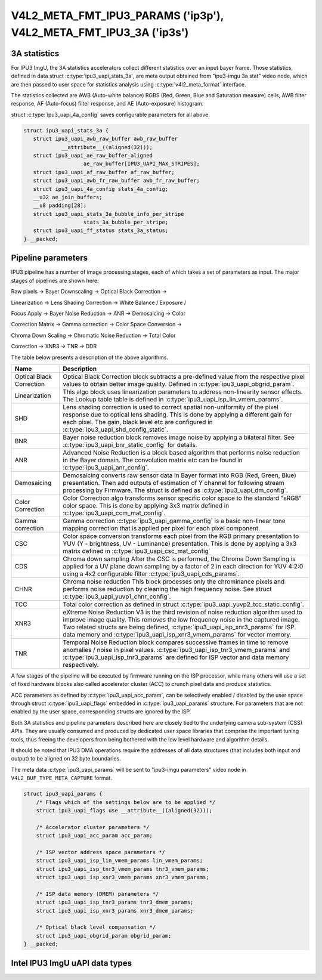 .. -*- coding: utf-8; mode: rst -*-

.. _intel-ipu3:

******************************************************************
V4L2_META_FMT_IPU3_PARAMS ('ip3p'), V4L2_META_FMT_IPU3_3A ('ip3s')
******************************************************************

.. c:type:: ipu3_uapi_stats_3a

3A statistics
=============

For IPU3 ImgU, the 3A statistics accelerators collect different statistics over
an input bayer frame. Those statistics, defined in data struct
:c:type:`ipu3_uapi_stats_3a`, are meta output obtained from "ipu3-imgu 3a stat"
video node, which are then passed to user space for statistics analysis
using :c:type:`v4l2_meta_format` interface.

The statistics collected are AWB (Auto-white balance) RGBS (Red, Green, Blue and
Saturation measure) cells, AWB filter response, AF (Auto-focus) filter response,
and AE (Auto-exposure) histogram.

struct :c:type:`ipu3_uapi_4a_config` saves configurable parameters for all above.


.. code-block:: c


     struct ipu3_uapi_stats_3a {
	struct ipu3_uapi_awb_raw_buffer awb_raw_buffer
		 __attribute__((aligned(32)));
	struct ipu3_uapi_ae_raw_buffer_aligned
			ae_raw_buffer[IPU3_UAPI_MAX_STRIPES];
	struct ipu3_uapi_af_raw_buffer af_raw_buffer;
	struct ipu3_uapi_awb_fr_raw_buffer awb_fr_raw_buffer;
	struct ipu3_uapi_4a_config stats_4a_config;
	__u32 ae_join_buffers;
	__u8 padding[28];
	struct ipu3_uapi_stats_3a_bubble_info_per_stripe
			stats_3a_bubble_per_stripe;
	struct ipu3_uapi_ff_status stats_3a_status;
     } __packed;


.. c:type:: ipu3_uapi_params

Pipeline parameters
===================

IPU3 pipeline has a number of image processing stages, each of which takes a
set of parameters as input. The major stages of pipelines are shown here:

Raw pixels -> Bayer Downscaling -> Optical Black Correction ->

Linearization -> Lens Shading Correction -> White Balance / Exposure /

Focus Apply -> Bayer Noise Reduction -> ANR -> Demosaicing -> Color

Correction Matrix -> Gamma correction -> Color Space Conversion ->

Chroma Down Scaling -> Chromatic Noise Reduction -> Total Color

Correction -> XNR3 -> TNR -> DDR

The table below presents a description of the above algorithms.

======================== =======================================================
Name			 Description
======================== =======================================================
Optical Black Correction Optical Black Correction block subtracts a pre-defined
			 value from the respective pixel values to obtain better
			 image quality.
			 Defined in :c:type:`ipu3_uapi_obgrid_param`.
Linearization		 This algo block uses linearization parameters to
			 address non-linearity sensor effects. The Lookup table
			 table is defined in
			 :c:type:`ipu3_uapi_isp_lin_vmem_params`.
SHD			 Lens shading correction is used to correct spatial
			 non-uniformity of the pixel response due to optical
			 lens shading. This is done by applying a different gain
			 for each pixel. The gain, black level etc are
			 configured in :c:type:`ipu3_uapi_shd_config_static`.
BNR			 Bayer noise reduction block removes image noise by
			 applying a bilateral filter.
			 See :c:type:`ipu3_uapi_bnr_static_config` for details.
ANR			 Advanced Noise Reduction is a block based algorithm
			 that performs noise reduction in the Bayer domain. The
			 convolution matrix etc can be found in
			 :c:type:`ipu3_uapi_anr_config`.
Demosaicing		 Demosaicing converts raw sensor data in Bayer format
			 into RGB (Red, Green, Blue) presentation. Then add
			 outputs of estimation of Y channel for following stream
			 processing by Firmware. The struct is defined as
			 :c:type:`ipu3_uapi_dm_config`.
Color Correction	 Color Correction algo transforms sensor specific color
			 space to the standard "sRGB" color space. This is done
			 by applying 3x3 matrix defined in
			 :c:type:`ipu3_uapi_ccm_mat_config`.
Gamma correction	 Gamma correction :c:type:`ipu3_uapi_gamma_config` is a
			 basic non-linear tone mapping correction that is
			 applied per pixel for each pixel component.
CSC			 Color space conversion transforms each pixel from the
			 RGB primary presentation to YUV (Y - brightness,
			 UV - Luminance) presentation. This is done by applying
			 a 3x3 matrix defined in
			 :c:type:`ipu3_uapi_csc_mat_config`
CDS			 Chroma down sampling
			 After the CSC is performed, the Chroma Down Sampling
			 is applied for a UV plane down sampling by a factor
			 of 2 in each direction for YUV 4:2:0 using a 4x2
			 configurable filter :c:type:`ipu3_uapi_cds_params`.
CHNR			 Chroma noise reduction
			 This block processes only the chrominance pixels and
			 performs noise reduction by cleaning the high
			 frequency noise.
			 See struct :c:type:`ipu3_uapi_yuvp1_chnr_config`.
TCC			 Total color correction as defined in struct
			 :c:type:`ipu3_uapi_yuvp2_tcc_static_config`.
XNR3			 eXtreme Noise Reduction V3 is the third revision of
			 noise reduction algorithm used to improve image
			 quality. This removes the low frequency noise in the
			 captured image. Two related structs are  being defined,
			 :c:type:`ipu3_uapi_isp_xnr3_params` for ISP data memory
			 and :c:type:`ipu3_uapi_isp_xnr3_vmem_params` for vector
			 memory.
TNR			 Temporal Noise Reduction block compares successive
			 frames in time to remove anomalies / noise in pixel
			 values. :c:type:`ipu3_uapi_isp_tnr3_vmem_params` and
			 :c:type:`ipu3_uapi_isp_tnr3_params` are defined for ISP
			 vector and data memory respectively.
======================== =======================================================

A few stages of the pipeline will be executed by firmware running on the ISP
processor, while many others will use a set of fixed hardware blocks also
called accelerator cluster (ACC) to crunch pixel data and produce statistics.

ACC parameters as defined by :c:type:`ipu3_uapi_acc_param`, can be selectively
enabled / disabled by the user space through struct :c:type:`ipu3_uapi_flags`
embedded in :c:type:`ipu3_uapi_params` structure. For parameters that are not
enabled by the user space, corresponding structs are ignored by the ISP.

Both 3A statistics and pipeline parameters described here are closely tied to
the underlying camera sub-system (CSS) APIs. They are usually consumed and
produced by dedicated user space libraries that comprise the important tuning
tools, thus freeing the developers from being bothered with the low level
hardware and algorithm details.

It should be noted that IPU3 DMA operations require the addresses of all data
structures (that includes both input and output) to be aligned on 32 byte
boundaries.

The meta data :c:type:`ipu3_uapi_params` will be sent to "ipu3-imgu parameters"
video node in ``V4L2_BUF_TYPE_META_CAPTURE`` format.

.. code-block:: c

    struct ipu3_uapi_params {
	/* Flags which of the settings below are to be applied */
	struct ipu3_uapi_flags use __attribute__((aligned(32)));

	/* Accelerator cluster parameters */
	struct ipu3_uapi_acc_param acc_param;

	/* ISP vector address space parameters */
	struct ipu3_uapi_isp_lin_vmem_params lin_vmem_params;
	struct ipu3_uapi_isp_tnr3_vmem_params tnr3_vmem_params;
	struct ipu3_uapi_isp_xnr3_vmem_params xnr3_vmem_params;

	/* ISP data memory (DMEM) parameters */
	struct ipu3_uapi_isp_tnr3_params tnr3_dmem_params;
	struct ipu3_uapi_isp_xnr3_params xnr3_dmem_params;

	/* Optical black level compensation */
	struct ipu3_uapi_obgrid_param obgrid_param;
    } __packed;

Intel IPU3 ImgU uAPI data types
===============================

.. kernel-doc:: include/uapi/linux/intel-ipu3.h
